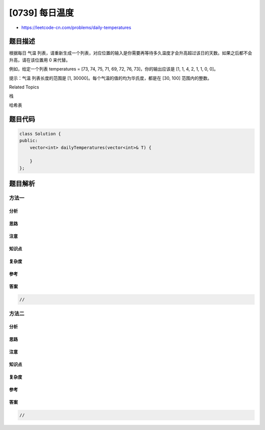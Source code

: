 [0739] 每日温度
===============

-  https://leetcode-cn.com/problems/daily-temperatures

题目描述
--------

.. raw:: html

   <p>

根据每日 气温
列表，请重新生成一个列表，对应位置的输入是你需要再等待多久温度才会升高超过该日的天数。如果之后都不会升高，请在该位置用 0
来代替。

.. raw:: html

   </p>

.. raw:: html

   <p>

例如，给定一个列表 temperatures = [73, 74, 75, 71, 69, 72, 76,
73]，你的输出应该是 [1, 1, 4, 2, 1, 1, 0, 0]。

.. raw:: html

   </p>

.. raw:: html

   <p>

提示：气温 列表长度的范围是 [1,
30000]。每个气温的值的均为华氏度，都是在 [30, 100] 范围内的整数。

.. raw:: html

   </p>

.. raw:: html

   <div>

.. raw:: html

   <div>

Related Topics

.. raw:: html

   </div>

.. raw:: html

   <div>

.. raw:: html

   <li>

栈

.. raw:: html

   </li>

.. raw:: html

   <li>

哈希表

.. raw:: html

   </li>

.. raw:: html

   </div>

.. raw:: html

   </div>

题目代码
--------

.. code:: cpp

    class Solution {
    public:
        vector<int> dailyTemperatures(vector<int>& T) {

        }
    };

题目解析
--------

方法一
~~~~~~

分析
^^^^

思路
^^^^

注意
^^^^

知识点
^^^^^^

复杂度
^^^^^^

参考
^^^^

答案
^^^^

.. code:: cpp

    //

方法二
~~~~~~

分析
^^^^

思路
^^^^

注意
^^^^

知识点
^^^^^^

复杂度
^^^^^^

参考
^^^^

答案
^^^^

.. code:: cpp

    //
